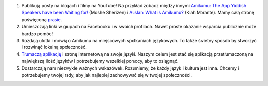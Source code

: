 #. Publikują posty na blogach i filmy na YouTube! Na przykład zobacz między innymi `Amikumu: The App Yiddish Speakers have been Waiting for! <https://youtu.be/6g3QtBtBB_U>`_ (Moshe Sherizen) i `Auslan: What is Amikumu? <https://youtu.be/57W73If51NE>`_ (Kiah Morante). Mamy całą stronę poświęconą `prasie <http://amikumu.com/press/>`_.
#. Umieszczają linki w grupach na Facebooku i w swoich profilach. Nawet proste okazanie wsparcia publicznie może bardzo pomóc!
#. Rozdają ulotki i mówią o Amikumu na miejscowych spotkaniach językowych. To także świetny sposób by stworzyć i rozwinąć lokalną społeczność.
#. `Tłumaczą aplikację <https://traduk.amikumu.com/engage/amikumu/pl>`_ i stronę internetową na swoje języki. Naszym celem jest stać się aplikacją przetłumaczoną na największą ilość języków i potrzebujemy wszelkiej pomocy, aby to osiągnąć.
#. Dostarczają nam niezwykle ważnych wskazówek. Rozumiemy, że każdy język i kultura jest inna. Chcemy i potrzebujemy twojej rady, aby jak najlepiej zachowywać się w twojej społeczności.

